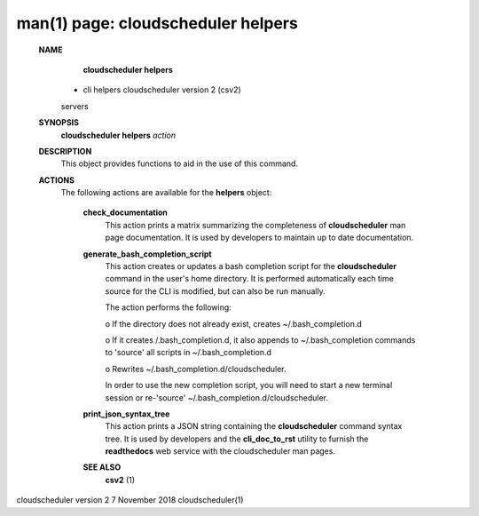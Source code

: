 .. File generated by /hepuser/crlb/Git/cloudscheduler/utilities/cli_doc_to_rst - DO NOT EDIT
..
.. To modify the contents of this file:
..   1. edit the man page file(s) ".../cloudscheduler/cli/man/csv2_helpers.1"
..   2. run the utility ".../cloudscheduler/utilities/cli_doc_to_rst"
..

man(1) page: cloudscheduler helpers
===================================

 
 
 
 **NAME** 
        **cloudscheduler  helpers** 
       -  cli helpers cloudscheduler version 2 (csv2)
       servers
 
 **SYNOPSIS** 
        **cloudscheduler helpers**  *action*
 
 **DESCRIPTION** 
       This object provides functions to aid in the use of this command.
 
 
 **ACTIONS** 
       The following actions are available for the  **helpers** 
       object:
 
        **check_documentation** 
              This action prints a  matrix  summarizing  the  completeness  of
              **cloudscheduler** 
              man page documentation.  It is used by developers
              to maintain up to date documentation.
 
        **generate_bash_completion_script** 
              This action creates or updates a bash completion script for  the
              **cloudscheduler**  command  in the user's home directory. It is
              performed automatically each time source for the  CLI  is  
              modified, but can also be run manually.
 
              The action performs the following:
 
              
              o  If the directory does not already exist, creates 
              ~/.bash_completion.d
              
              o  If  it  creates  /.bash_completion.d,  it  also  appends   to
              ~/.bash_completion   commands   to   'source'   all  scripts  in
              ~/.bash_completion.d
              
              o Rewrites ~/.bash_completion.d/cloudscheduler.
 
              In order to use the new completion  script,  you  will  need  to
              start  a  new  terminal  session  or re-'source' 
              ~/.bash_completion.d/cloudscheduler.
 
 
        **print_json_syntax_tree** 
              This action prints a JSON string containing  the   **cloudscheduler** 
              command   syntax   tree.  It  is  used  by  developers  and  the
              **cli_doc_to_rst** 
              utility to furnish the **readthedocs** 
              web  service
              with the cloudscheduler man pages.
 
 
 
        **SEE ALSO** 
              **csv2** 
              (1)
 
 
 
 
cloudscheduler version 2        7 November 2018              cloudscheduler(1)
 
